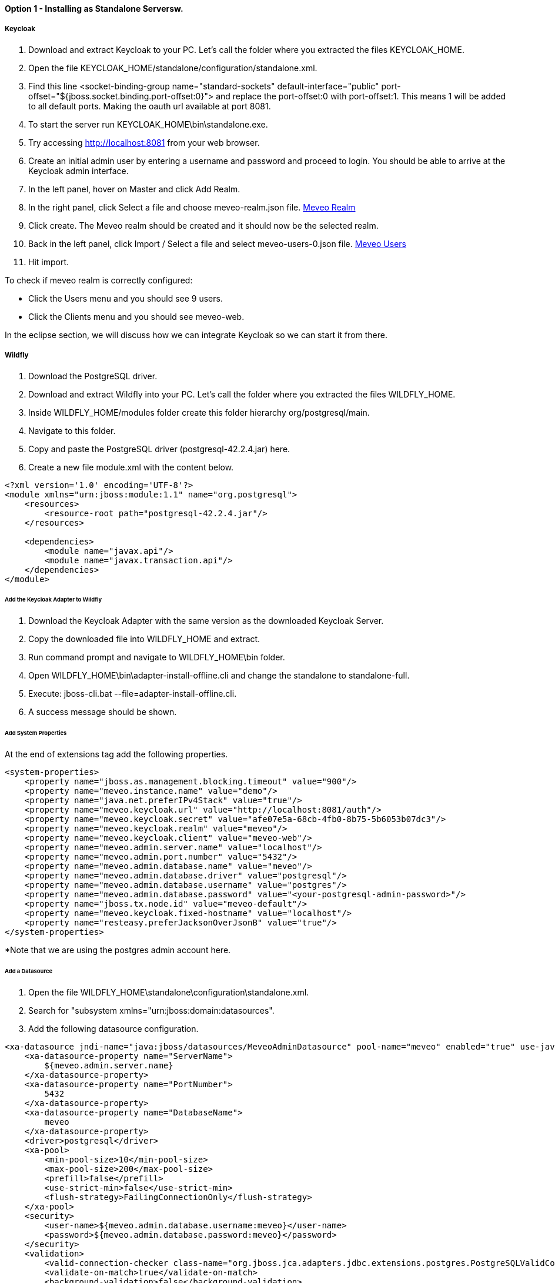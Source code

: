 
==== Option 1 - Installing as Standalone Serversw.

===== Keycloak

. Download and extract Keycloak to your PC. Let's call the folder where you extracted the files KEYCLOAK_HOME.
. Open the file KEYCLOAK_HOME/standalone/configuration/standalone.xml.
. Find this line <socket-binding-group name="standard-sockets" default-interface="public" port-offset="${jboss.socket.binding.port-offset:0}"> and replace the port-offset:0 with port-offset:1. This means 1 will be added to all default ports. Making the oauth url available at port 8081.
. To start the server run KEYCLOAK_HOME\bin\standalone.exe.
. Try accessing http://localhost:8081 from your web browser.
. Create an initial admin user by entering a username and password and proceed to login. You should be able to arrive at the Keycloak admin interface.
. In the left panel, hover on Master and click Add Realm.
. In the right panel, click Select a file and choose meveo-realm.json file. link:meveo-realm.json[Meveo Realm]
. Click create. The Meveo realm should be created and it should now be the selected realm.
. Back in the left panel, click Import / Select a file and select meveo-users-0.json file. link:meveo-users-0.json[Meveo Users]
. Hit import.

To check if meveo realm is correctly configured:

 - Click the Users menu and you should see 9 users.
 - Click the Clients menu and you should see meveo-web.

In the eclipse section, we will discuss how we can integrate Keycloak so we can start it from there.

===== Wildfly

. Download the PostgreSQL driver.
. Download and extract Wildfly into your PC. Let's call the folder where you extracted the files WILDFLY_HOME.
. Inside WILDFLY_HOME/modules folder create this folder hierarchy org/postgresql/main.
. Navigate to this folder.
. Copy and paste the PostgreSQL driver (postgresql-42.2.4.jar) here.
. Create a new file module.xml with the content below.

[source,xml]
----
<?xml version='1.0' encoding='UTF-8'?>
<module xmlns="urn:jboss:module:1.1" name="org.postgresql">
    <resources>
        <resource-root path="postgresql-42.2.4.jar"/>
    </resources>

    <dependencies>
        <module name="javax.api"/>
        <module name="javax.transaction.api"/>
    </dependencies>
</module>
----

====== Add the Keycloak Adapter to Wildfly

. Download the Keycloak Adapter with the same version as the downloaded Keycloak Server.
. Copy the downloaded file into WILDFLY_HOME and extract.
. Run command prompt and navigate to WILDFLY_HOME\bin folder.
. Open WILDFLY_HOME\bin\adapter-install-offline.cli and change the standalone to standalone-full.
. Execute: jboss-cli.bat --file=adapter-install-offline.cli.
. A success message should be shown.

====== Add System Properties

At the end of extensions tag add the following properties.

[source,xml]
----
<system-properties>
    <property name="jboss.as.management.blocking.timeout" value="900"/>
    <property name="meveo.instance.name" value="demo"/>
    <property name="java.net.preferIPv4Stack" value="true"/>
    <property name="meveo.keycloak.url" value="http://localhost:8081/auth"/>
    <property name="meveo.keycloak.secret" value="afe07e5a-68cb-4fb0-8b75-5b6053b07dc3"/>
    <property name="meveo.keycloak.realm" value="meveo"/>
    <property name="meveo.keycloak.client" value="meveo-web"/>
    <property name="meveo.admin.server.name" value="localhost"/>
    <property name="meveo.admin.port.number" value="5432"/>
    <property name="meveo.admin.database.name" value="meveo"/>
    <property name="meveo.admin.database.driver" value="postgresql"/>
    <property name="meveo.admin.database.username" value="postgres"/>
    <property name="meveo.admin.database.password" value="<your-postgresql-admin-password>"/>
    <property name="jboss.tx.node.id" value="meveo-default"/>
    <property name="meveo.keycloak.fixed-hostname" value="localhost"/>
    <property name="resteasy.preferJacksonOverJsonB" value="true"/>
</system-properties>
----

*Note that we are using the postgres admin account here.

====== Add a Datasource

. Open the file WILDFLY_HOME\standalone\configuration\standalone.xml.
. Search for "subsystem xmlns="urn:jboss:domain:datasources".
. Add the following datasource configuration.
[source,xml]
----
<xa-datasource jndi-name="java:jboss/datasources/MeveoAdminDatasource" pool-name="meveo" enabled="true" use-java-context="true" use-ccm="false">
    <xa-datasource-property name="ServerName">
        ${meveo.admin.server.name}
    </xa-datasource-property>
    <xa-datasource-property name="PortNumber">
        5432
    </xa-datasource-property>
    <xa-datasource-property name="DatabaseName">
        meveo
    </xa-datasource-property>
    <driver>postgresql</driver>
    <xa-pool>
        <min-pool-size>10</min-pool-size>
        <max-pool-size>200</max-pool-size>
        <prefill>false</prefill>
        <use-strict-min>false</use-strict-min>
        <flush-strategy>FailingConnectionOnly</flush-strategy>
    </xa-pool>
    <security>
        <user-name>${meveo.admin.database.username:meveo}</user-name>
        <password>${meveo.admin.database.password:meveo}</password>
    </security>
    <validation>
        <valid-connection-checker class-name="org.jboss.jca.adapters.jdbc.extensions.postgres.PostgreSQLValidConnectionChecker"/>
        <validate-on-match>true</validate-on-match>
        <background-validation>false</background-validation>
        <use-fast-fail>true</use-fast-fail>
        <exception-sorter class-name="org.jboss.jca.adapters.jdbc.extensions.postgres.PostgreSQLExceptionSorter"/>
    </validation>
    <timeout>
        <blocking-timeout-millis>60000</blocking-timeout-millis>
        <idle-timeout-minutes>15</idle-timeout-minutes>
    </timeout>
    <statement>
        <share-prepared-statements>true</share-prepared-statements>
    </statement>
</xa-datasource>
----

Add the PostgreSQL driver as well in the drivers section:

[source,xml]
----
<driver name="postgresql" module="org.postgresql">
    <driver-class>org.postgresql.Driver</driver-class>
    <xa-datasource-class>org.postgresql.xa.PGXADataSource</xa-datasource-class>
</driver>
----

====== Add Infinispan Cache

Search for "subsystem xmlns="urn:jboss:domain:infinispan" and add the cache container below.

[source,xml]
----
<cache-container name="meveo">
    <local-cache name="meveo-multiTenant-cache"/>
    <local-cache name="meveo-price-plan"/>
    <local-cache name="meveo-usage-charge-template-cache"/>
    <local-cache name="meveo-charge-instance-cache"/>
    <local-cache name="meveo-counter-cache"/>
    <local-cache name="meveo-edr-cache">
        <object-memory size="100000"/>
    </local-cache>
    <local-cache name="meveo-access-cache"/>
    <local-cache name="meveo-cft-cache"/>
    <local-cache name="meveo-cet-cache"/>
    <local-cache name="meveo-notification-cache"/>
    <local-cache name="meveo-balance"/>
    <local-cache name="meveo-reservedBalance"/>
    <local-cache name="meveo-usageChargeInstanceWallet"/>
    <local-cache name="meveo-running-jobs"/>
    <local-cache name="unique-crt">
        <expiration interval="300000" lifespan="300000"/>
    </local-cache>
    <local-cache name="endpoints-results">
        <expiration interval="604800000" lifespan="604800000"/>
    </local-cache>
    <local-cache name="meveo-es-index-cache"/>
    <local-cache name="meveo-crt-cache"/>
    <local-cache name="meveo-rows-page-cache"/>
</cache-container>
----

====== Download Meveo Properties

. Download this file link:meveo-admin.properties[Meveo properties file].
. Make sure to make the necessary changes depending on your local configuration. See keys like meveo.log.file, binary.storage.path and providers.rootDir.
. Copy this file into WILDFLY_HOME\standalone\configuration.

====== Create a Wildfly Admin User

. Open a command prompt.
. Navigate to WILDFLY_HOME\bin.
. Run add-user.bat.
.. Select management User
. Enter your desired user account.
. An "admin" account already exists, so you must update it instead.
. Enter any String for group.

====== Login to Wildfly Server

. Open your favorite browser.
. Enter the url localhost:8080.
. Click Administration Console.
. Login using your newly created account.

A completely configured file is available for reference link:standalone.xml[here].